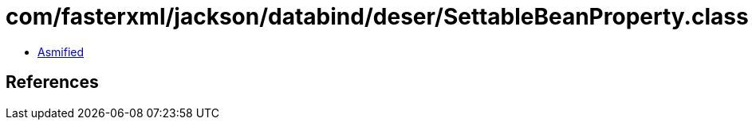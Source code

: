 = com/fasterxml/jackson/databind/deser/SettableBeanProperty.class

 - link:SettableBeanProperty-asmified.java[Asmified]

== References

